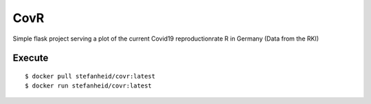 ====
CovR
====

|docker-build| |docker-size| |website|

.. |docker-build| image:: https://img.shields.io/docker/cloud/build/stefanheid/covr
   :target: https://hub.docker.com/r/stefanheid/covr/builds    

.. |docker-size| image:: https://img.shields.io/docker/image-size/stefanheid/covr/latest
   :target: https://hub.docker.com/r/stefanheid/covr/

.. |website| image:: https://img.shields.io/website?url=http%3A%2F%2Fcovr.sheid.de
   :target: http://covr.sheid.de


Simple flask project serving a plot of the current Covid19 reproductionrate R in Germany (Data from the RKI)

Execute
-------

::

$ docker pull stefanheid/covr:latest
$ docker run stefanheid/covr:latest
